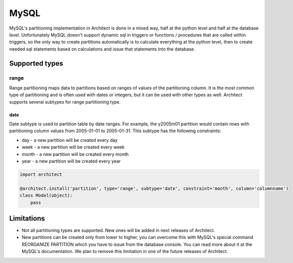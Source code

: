 MySQL
=====

MySQL's partitioning implementation in Architect is done in a mixed way, half at the python level and
half at the database level. Unfortunately MySQL doesn't support dynamic sql in triggers or functions /
procedures that are called within triggers, so the only way to create partitions automatically is to
calculate everything at the python level, then to create needed sql statements based on calculations
and issue that statements into the database.

Supported types
---------------

range
+++++

Range partitioning maps data to partitions based on ranges of values of the partitioning column. It is
the most common type of partitioning and is often used with dates or integers, but it can be used with
other types as well. Architect supports several subtypes for range partitioning type.

date
****

Date subtype is used to partition table by date ranges. For example, the y2005m01 partition would contain
rows with partitioning column values from 2005-01-01 to 2005-01-31. This subtype has the following constraints:

- day - a new partition will be created every day
- week - a new partition will be created every week
- month - a new partition will be created every month
- year - a new partition will be created every year

.. code-block:: python

   import architect

   @architect.install('partition', type='range', subtype='date', constraint='month', column='columnname')
   class Model(object):
       pass

Limitations
-----------

* Not all partitioning types are supported. New ones will be added in next releases of Architect.
* New partitions can be created only from lower to higher, you can overcome this with MySQL's special
  command REORGANIZE PARTITION which you have to issue from the database console. You can read more
  about it at the MySQL's documentation. We plan to remove this limitation in one of the future releases
  of Architect.
